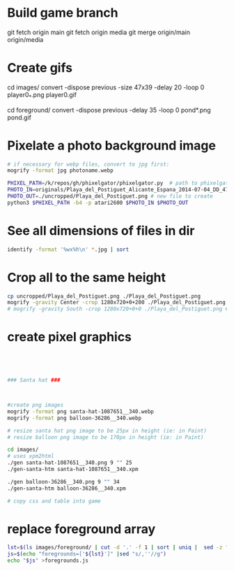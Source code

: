 * Build game branch
git fetch origin main
git fetch origin media
git merge origin/main origin/media

* Create gifs
cd images/
convert -dispose previous -size 47x39 -delay 20 -loop 0 player0_*.png player0.gif

cd foreground/
convert -dispose previous -delay 35 -loop 0 pond*.png pond.gif

* Pixelate a photo background image
#+BEGIN_SRC sh
# if necessary for webp files, convert to jpg first:
mogrify -format jpg photoname.webp

PHIXEL_PATH=/k/repos/gh/phixelgator/phixelgator.py  # path to phixelgator
PHOTO_IN=originals/Playa_del_Postiguet_Alicante_Espana_2014-07-04_DD_47-scaled.jpeg  # existing file to read in
PHOTO_OUT=./uncropped/Playa_del_Postiguet.png # new file to create
python3 $PHIXEL_PATH -b4 -p atari2600 $PHOTO_IN $PHOTO_OUT
#+END_SRC

* See all dimensions of files in dir
#+BEGIN_SRC sh
identify -format '%wx%h\n' *.jpg | sort
#+END_SRC

* Crop all to the same height
#+BEGIN_SRC sh
cp uncropped/Playa_del_Postiguet.png ./Playa_del_Postiguet.png
mogrify -gravity Center -crop 1280x720+0+200 ./Playa_del_Postiguet.png
# mogrify -gravity South -crop 1280x720+0+0 ./Playa_del_Postiguet.png # mogrify -gravity South -crop 1280x720+0+0 *.png
#+END_SRC
* create pixel graphics
#+BEGIN_SRC sh




### Santa hat ###



#create png images
mogrify -format png santa-hat-1087651__340.webp
mogrify -format png balloon-36286__340.webp

# resize santa hat png image to be 25px in height (ie: in Paint)
# resize balloon png image to be 170px in height (ie: in Paint)

cd images/
# uses xpm2html
./gen santa-hat-1087651__340.png 9 "" 25
./gen-santa-htm santa-hat-1087651__340.xpm

./gen balloon-36286__340.png 9 "" 34
./gen-santa-htm balloon-36286__340.xpm

# copy css and table into game
#+END_SRC
* replace foreground array
#+BEGIN_SRC sh
lst=$(ls images/foreground/ | cut -d '.' -f 1 | sort | uniq |  sed -z "s/\n/.png','/g" )
js=$(echo "foregrounds=['${lst}']" |sed "s/,''//g")
echo "$js" >foregrounds.js
#+END_SRC
